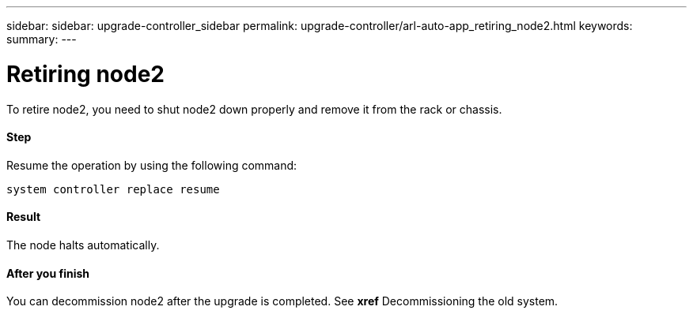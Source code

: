 ---
sidebar: sidebar: upgrade-controller_sidebar
permalink: upgrade-controller/arl-auto-app_retiring_node2.html
keywords:
summary:
---

= Retiring node2
:hardbreaks:
:nofooter:
:icons: font
:linkattrs:
:imagesdir: ./media/

//
// This file was created with NDAC Version 2.0 (August 17, 2020)
//
// 2020-12-02 14:33:54.956628
//

[.lead]
To retire node2, you need to shut node2 down properly and remove it from the rack or chassis.

==== Step

Resume the operation by using the following command:

`system controller replace resume`

==== Result

The node halts automatically.

==== After you finish

You can decommission node2 after the upgrade is completed. See *xref* Decommissioning the old system.
